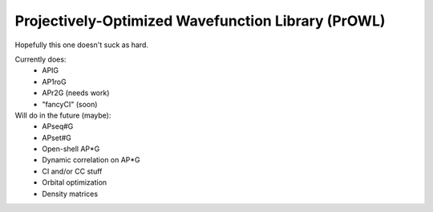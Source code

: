Projectively-Optimized Wavefunction Library (PrOWL)
---------------------------------------------------

Hopefully this one doesn't suck as hard.

Currently does:
    * APIG
    * AP1roG
    * APr2G (needs work)
    * "fancyCI" (soon)

Will do in the future (maybe):
    * APseq#G
    * APset#G
    * Open-shell AP*G
    * Dynamic correlation on AP*G
    * CI and/or CC stuff
    * Orbital optimization
    * Density matrices
